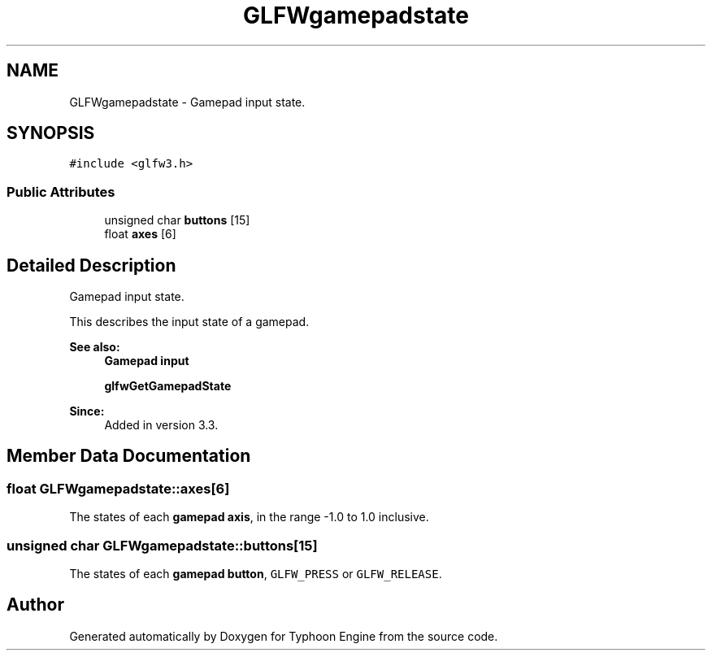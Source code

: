 .TH "GLFWgamepadstate" 3 "Sat Jul 20 2019" "Version 0.1" "Typhoon Engine" \" -*- nroff -*-
.ad l
.nh
.SH NAME
GLFWgamepadstate \- Gamepad input state\&.  

.SH SYNOPSIS
.br
.PP
.PP
\fC#include <glfw3\&.h>\fP
.SS "Public Attributes"

.in +1c
.ti -1c
.RI "unsigned char \fBbuttons\fP [15]"
.br
.ti -1c
.RI "float \fBaxes\fP [6]"
.br
.in -1c
.SH "Detailed Description"
.PP 
Gamepad input state\&. 

This describes the input state of a gamepad\&.
.PP
\fBSee also:\fP
.RS 4
\fBGamepad input\fP 
.PP
\fBglfwGetGamepadState\fP
.RE
.PP
\fBSince:\fP
.RS 4
Added in version 3\&.3\&. 
.RE
.PP

.SH "Member Data Documentation"
.PP 
.SS "float GLFWgamepadstate::axes[6]"
The states of each \fBgamepad axis\fP, in the range -1\&.0 to 1\&.0 inclusive\&. 
.SS "unsigned char GLFWgamepadstate::buttons[15]"
The states of each \fBgamepad button\fP, \fCGLFW_PRESS\fP or \fCGLFW_RELEASE\fP\&. 

.SH "Author"
.PP 
Generated automatically by Doxygen for Typhoon Engine from the source code\&.
